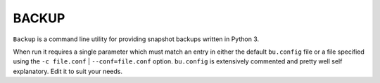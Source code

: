 ######
BACKUP
######

``Backup`` is a command line utility for providing snapshot backups
written in Python 3.

When run it requires a single parameter which must match an entry in
either the default ``bu.config`` file or a file specified using the
``-c file.conf`` | ``--conf=file.conf`` option.  ``bu.config`` is
extensively commented and pretty well self explanatory.  Edit it to
suit your needs.


